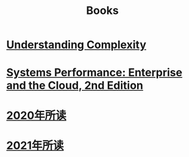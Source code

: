 #+title: Books
* [[file:20200903043450-understanding_complexity.org][Understanding Complexity]]
* [[file:20200903220245-systems_performance_enterprise_and_the_cloud_2nd_edition.org][Systems Performance: Enterprise and the Cloud, 2nd Edition]]
* [[file:2020年所读1215011748-2020年所读.org][2020年所读]]
* [[file:20210101110746-2021年所读.org][2021年所读]]
